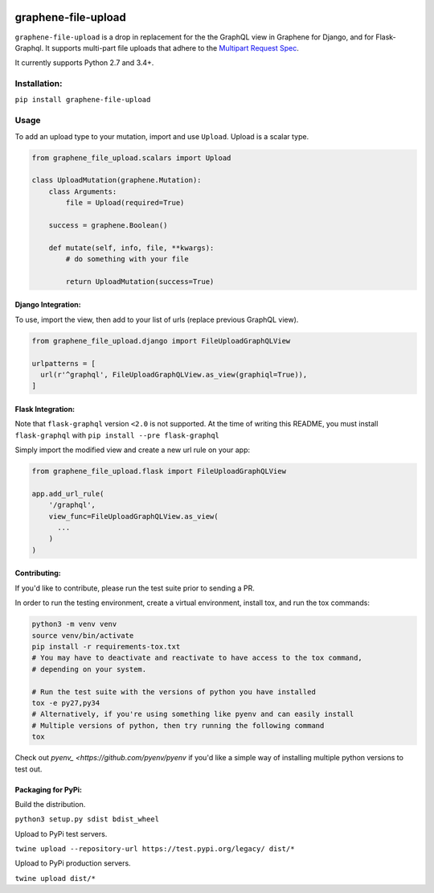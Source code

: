 .. image:: https://badge.fury.io/py/graphene-file-upload.svg
    :target: https://badge.fury.io/py/graphene-file-upload

graphene-file-upload
====================

``graphene-file-upload`` is a drop in replacement for the the GraphQL
view in Graphene for Django, and for Flask-Graphql. It supports
multi-part file uploads that adhere to the `Multipart Request Spec`_.

It currently supports Python 2.7 and 3.4+.

Installation:
-------------

``pip install graphene-file-upload``

Usage
-----

To add an upload type to your mutation, import and use ``Upload``.
Upload is a scalar type.

.. code:: python

   from graphene_file_upload.scalars import Upload

   class UploadMutation(graphene.Mutation):
       class Arguments:
           file = Upload(required=True)

       success = graphene.Boolean()

       def mutate(self, info, file, **kwargs):
           # do something with your file

           return UploadMutation(success=True)

Django Integration:
~~~~~~~~~~~~~~~~~~~

To use, import the view, then add to your list of urls (replace previous
GraphQL view).

.. code:: python

   from graphene_file_upload.django import FileUploadGraphQLView

   urlpatterns = [
     url(r'^graphql', FileUploadGraphQLView.as_view(graphiql=True)),
   ]

Flask Integration:
~~~~~~~~~~~~~~~~~~

Note that ``flask-graphql`` version ``<2.0`` is not supported. At the
time of writing this README, you must install ``flask-graphql`` with
``pip install --pre flask-graphql``

Simply import the modified view and create a new url rule on your app:

.. code:: python

   from graphene_file_upload.flask import FileUploadGraphQLView

   app.add_url_rule(
       '/graphql',
       view_func=FileUploadGraphQLView.as_view(
         ...
       )
   )

Contributing:
~~~~~~~~~~~~~

If you'd like to contribute, please run the test suite prior to sending a PR.

In order to run the testing environment, create a virtual environment, install
tox, and run the tox commands:

.. code:: bash

    python3 -m venv venv
    source venv/bin/activate
    pip install -r requirements-tox.txt
    # You may have to deactivate and reactivate to have access to the tox command,
    # depending on your system.

    # Run the test suite with the versions of python you have installed
    tox -e py27,py34
    # Alternatively, if you're using something like pyenv and can easily install
    # Multiple versions of python, then try running the following command
    tox

Check out `pyenv_
<https://github.com/pyenv/pyenv` if you'd like a simple way of
installing multiple python versions to test out.

Packaging for PyPi:
~~~~~~~~~~~~~~~~~~~

Build the distribution.

``python3 setup.py sdist bdist_wheel``

Upload to PyPi test servers.

``twine upload --repository-url https://test.pypi.org/legacy/ dist/*``

Upload to PyPi production servers.

``twine upload dist/*``

.. _Multipart Request Spec: https://github.com/jaydenseric/graphql-multipart-request-spec
